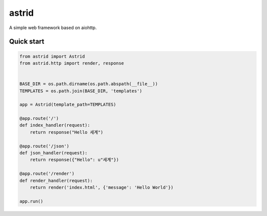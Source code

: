 astrid
======


A simple web framework based on aiohttp.


Quick start
-----------

.. sourcecode:: python

   from astrid import Astrid
   from astrid.http import render, response


   BASE_DIR = os.path.dirname(os.path.abspath(__file__))
   TEMPLATES = os.path.join(BASE_DIR, 'templates')

   app = Astrid(template_path=TEMPLATES)

   @app.route('/')
   def index_handler(request):
       return response("Hello 세계")

   @app.route('/json')
   def json_handler(request):
       return response({"Hello": u"세계"})

   @app.route('/render')
   def render_handler(request):
       return render('index.html', {'message': 'Hello World'})

   app.run()
